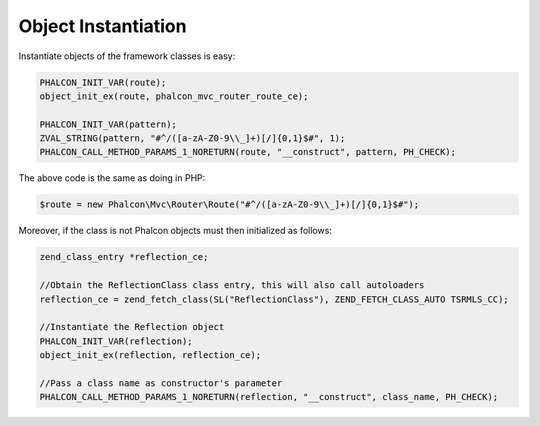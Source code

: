 Object Instantiation
--------------------
Instantiate objects of the framework classes is easy:

.. code-block:: c

	PHALCON_INIT_VAR(route);
	object_init_ex(route, phalcon_mvc_router_route_ce);
		
	PHALCON_INIT_VAR(pattern);
	ZVAL_STRING(pattern, "#^/([a-zA-Z0-9\\_]+)[/]{0,1}$#", 1);
	PHALCON_CALL_METHOD_PARAMS_1_NORETURN(route, "__construct", pattern, PH_CHECK);

The above code is the same as doing in PHP:	

.. code-block:: php

	$route = new Phalcon\Mvc\Router\Route("#^/([a-zA-Z0-9\\_]+)[/]{0,1}$#");

Moreover, if the class is not Phalcon objects must then initialized as follows:	

.. code-block:: php

	zend_class_entry *reflection_ce;

	//Obtain the ReflectionClass class entry, this will also call autoloaders
	reflection_ce = zend_fetch_class(SL("ReflectionClass"), ZEND_FETCH_CLASS_AUTO TSRMLS_CC);

	//Instantiate the Reflection object
	PHALCON_INIT_VAR(reflection);
	object_init_ex(reflection, reflection_ce);

	//Pass a class name as constructor's parameter
	PHALCON_CALL_METHOD_PARAMS_1_NORETURN(reflection, "__construct", class_name, PH_CHECK);
